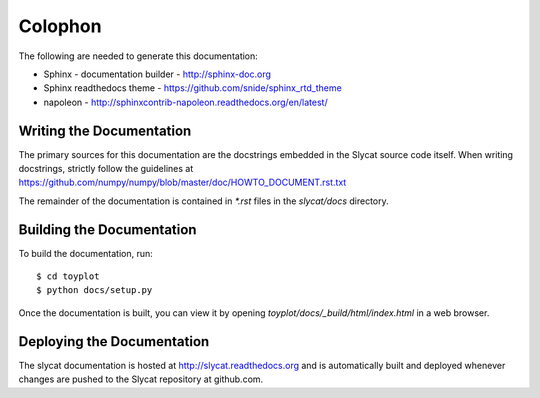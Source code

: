 .. _Colophon:

Colophon
========

The following are needed to generate this documentation:

* Sphinx - documentation builder - http://sphinx-doc.org
* Sphinx readthedocs theme - https://github.com/snide/sphinx_rtd_theme
* napoleon - http://sphinxcontrib-napoleon.readthedocs.org/en/latest/

Writing the Documentation
-------------------------

The primary sources for this documentation are the docstrings
embedded in the Slycat source code itself.  When writing docstrings,
strictly follow the guidelines at https://github.com/numpy/numpy/blob/master/doc/HOWTO_DOCUMENT.rst.txt

The remainder of the documentation is contained in `*.rst` files in
the `slycat/docs` directory.

Building the Documentation
--------------------------

To build the documentation, run::

  $ cd toyplot
  $ python docs/setup.py

Once the documentation is built, you can view it by opening
`toyplot/docs/_build/html/index.html` in a web browser.

Deploying the Documentation
---------------------------

The slycat documentation is hosted at http://slycat.readthedocs.org and is
automatically built and deployed whenever changes are pushed to the Slycat
repository at github.com.
